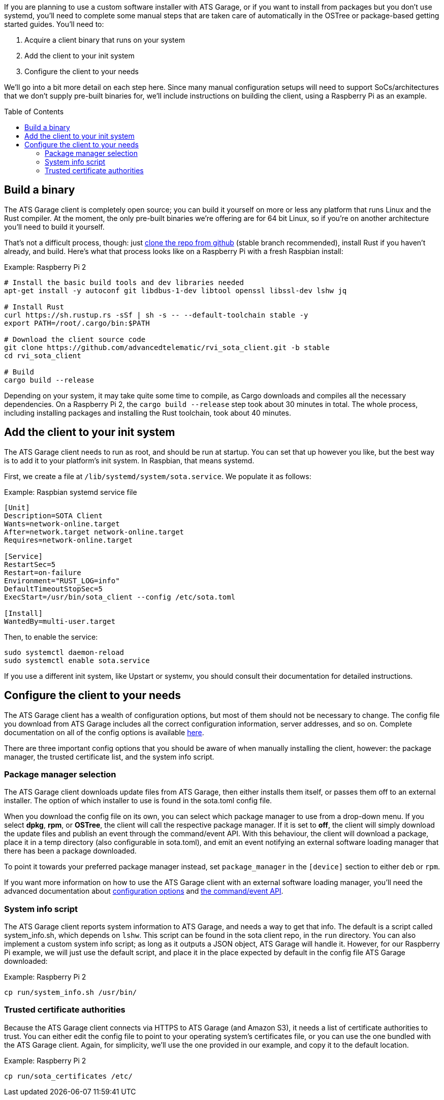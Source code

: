 :page-layout: page
:page-title: "Install and configure the ATS Garage client"
:page-category: start-manual
:page-order: 1
:page-date: 2017-01-16 18:09:07
:icons: font
:toc: macro

If you are planning to use a custom software installer with ATS Garage, or if you want to install from packages but you don't use systemd, you'll need to complete some manual steps that are taken care of automatically in the OSTree or package-based getting started guides. You'll need to:

. Acquire a client binary that runs on your system
. Add the client to your init system
. Configure the client to your needs

We'll go into a bit more detail on each step here. Since many manual configuration setups will need to support SoCs/architectures that we don't supply pre-built binaries for, we'll include instructions on building the client, using a Raspberry Pi as an example.

toc::[]

== Build a binary

The ATS Garage client is completely open source; you can build it yourself on more or less any platform that runs Linux and the Rust compiler. At the moment, the only pre-built binaries we're offering are for 64 bit Linux, so if you're on another architecture you'll need to build it yourself.

That's not a difficult process, though: just link:https://github.com/advancedtelematic/rvi_sota_client[clone the repo from github] (stable branch recommended), install Rust if you haven't already, and build. Here's what that process looks like on a Raspberry Pi with a fresh Raspbian install:

.Example: Raspberry Pi 2
----
# Install the basic build tools and dev libraries needed
apt-get install -y autoconf git libdbus-1-dev libtool openssl libssl-dev lshw jq

# Install Rust
curl https://sh.rustup.rs -sSf | sh -s -- --default-toolchain stable -y
export PATH=/root/.cargo/bin:$PATH

# Download the client source code
git clone https://github.com/advancedtelematic/rvi_sota_client.git -b stable
cd rvi_sota_client

# Build
cargo build --release
----

Depending on your system, it may take quite some time to compile, as Cargo downloads and compiles all the necessary dependencies. On a Raspberry Pi 2, the `cargo build --release` step took about 30 minutes in total. The whole process, including installing packages and installing the Rust toolchain, took about 40 minutes.

== Add the client to your init system

The ATS Garage client needs to run as root, and should be run at startup. You can set that up however you like, but the best way is to add it to your platform's init system. In Raspbian, that means systemd.

First, we create a file at `/lib/systemd/system/sota.service`. We populate it as follows:

.Example: Raspbian systemd service file
----
[Unit]
Description=SOTA Client
Wants=network-online.target
After=network.target network-online.target
Requires=network-online.target

[Service]
RestartSec=5
Restart=on-failure
Environment="RUST_LOG=info"
DefaultTimeoutStopSec=5
ExecStart=/usr/bin/sota_client --config /etc/sota.toml

[Install]
WantedBy=multi-user.target
----

Then, to enable the service:

----
sudo systemctl daemon-reload
sudo systemctl enable sota.service
----

If you use a different init system, like Upstart or systemv, you should consult their documentation for detailed instructions.

== Configure the client to your needs

The ATS Garage client has a wealth of configuration options, but most of them should not be necessary to change. The config file you download from ATS Garage includes all the correct configuration information, server addresses, and so on. Complete documentation on all of the config options is available link:../cli-dev/client-configuration-guide.html[here].

There are three important config options that you should be aware of when manually installing the client, however: the package manager, the trusted certificate list, and the system info script.

=== Package manager selection

The ATS Garage client downloads update files from ATS Garage, then either installs them itself, or passes them off to an external installer. The option of which installer to use is found in the sota.toml config file.

When you download the config file on its own, you can select which package manager to use from a drop-down menu. If you select *dpkg*, *rpm*, or *OSTree*, the client will call the respective package manager. If it is set to *off*, the client will simply download the update files and publish an event through the command/event API. With this behaviour, the client will download a package, place it in a temp directory (also configurable in sota.toml), and emit an event notifying an external software loading manager that there has been a package downloaded.

To point it towards your preferred package manager instead, set `package_manager` in the `[device]` section to either `deb` or `rpm`.

If you want more information on how to use the ATS Garage client with an external software loading manager, you'll need the advanced documentation about link:../cli-dev/client-configuration-guide.html[configuration options] and link:../cli-dev/client-commandevent-api.html[the command/event API].

=== System info script

The ATS Garage client reports system information to ATS Garage, and needs a way to get that info. The default is a script called system_info.sh, which depends on `lshw`. This script can be found in the sota client repo, in the `run` directory. You can also implement a custom system info script; as long as it outputs a JSON object, ATS Garage will handle it. However, for our Raspberry Pi example, we will just use the default script, and place it in the place expected by default in the config file ATS Garage downloaded:

.Example: Raspberry Pi 2
----
cp run/system_info.sh /usr/bin/
----

=== Trusted certificate authorities

Because the ATS Garage client connects via HTTPS to ATS Garage (and Amazon S3), it needs a list of certificate authorities to trust. You can either edit the config file to point to your operating system's certificates file, or you can use the one bundled with the ATS Garage client. Again, for simplicity, we'll use the one provided in our example, and copy it to the default location.

.Example: Raspberry Pi 2
----
cp run/sota_certificates /etc/
----


